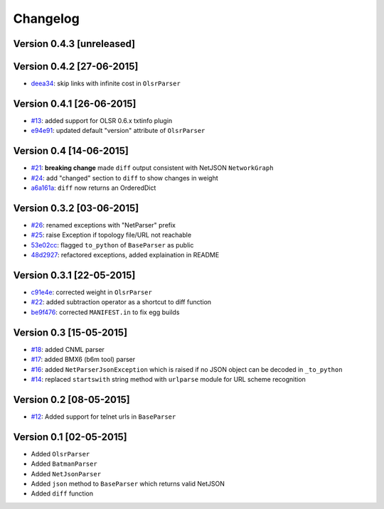 Changelog
=========

Version 0.4.3 [unreleased]
--------------------------

Version 0.4.2 [27-06-2015]
--------------------------

- `deea34 <https://github.com/ninuxorg/netdiff/commit/deea34>`_: skip links with infinite cost in ``OlsrParser``

Version 0.4.1 [26-06-2015]
--------------------------

- `#13 <https://github.com/ninuxorg/netdiff/issues/13>`_: added support for OLSR 0.6.x txtinfo plugin
- `e94e91 <https://github.com/ninuxorg/netdiff/commit/e94e91>`_: updated default "version" attribute of ``OlsrParser``

Version 0.4 [14-06-2015]
------------------------

- `#21 <https://github.com/ninuxorg/netdiff/issues/21>`_: **breaking change** made ``diff`` output consistent with NetJSON ``NetworkGraph``
- `#24 <https://github.com/ninuxorg/netdiff/issues/24>`_: add "changed" section to ``diff`` to show changes in weight
- `a6a161a <https://github.com/ninuxorg/netdiff/commit/a6a161a>`_: ``diff`` now returns an OrderedDict

Version 0.3.2 [03-06-2015]
--------------------------

- `#26 <https://github.com/ninuxorg/netdiff/issues/26>`_: renamed exceptions with "NetParser" prefix
- `#25 <https://github.com/ninuxorg/netdiff/issues/25>`_: raise Exception if topology file/URL not reachable
- `53e02cc <https://github.com/ninuxorg/netdiff/commit/53e02cc>`_: flagged ``to_python`` of ``BaseParser`` as public
- `48d2927 <https://github.com/ninuxorg/netdiff/commit/48d2927>`_: refactored exceptions, added explaination in README

Version 0.3.1 [22-05-2015]
--------------------------

- `c91e4e <https://github.com/ninuxorg/netdiff/commit/c91e4e48917c6503fc490e725da1574cb5c549fe>`_: corrected weight in ``OlsrParser``
- `#22 <https://github.com/ninuxorg/netdiff/pull/22>`_: added subtraction operator as a shortcut to diff function
- `be9f476 <https://github.com/ninuxorg/netdiff/commit/be9f476>`_: corrected ``MANIFEST.in`` to fix egg builds

Version 0.3 [15-05-2015]
------------------------

- `#18 <https://github.com/ninuxorg/netdiff/pull/18>`_: added CNML parser
- `#17 <https://github.com/ninuxorg/netdiff/pull/17>`_: added BMX6 (b6m tool) parser
- `#16 <https://github.com/ninuxorg/netdiff/pull/16>`_: added ``NetParserJsonException`` which is raised if no JSON object can be decoded in ``_to_python``
- `#14 <https://github.com/ninuxorg/netdiff/pull/14>`_: replaced ``startswith`` string method with ``urlparse`` module for URL scheme recognition

Version 0.2 [08-05-2015]
------------------------

- `#12 <https://github.com/ninuxorg/netdiff/pull/12>`_: Added support for telnet urls in ``BaseParser``

Version 0.1 [02-05-2015]
------------------------

- Added ``OlsrParser``
- Added ``BatmanParser``
- Added ``NetJsonParser``
- Added ``json`` method to ``BaseParser`` which returns valid NetJSON
- Added ``diff`` function
